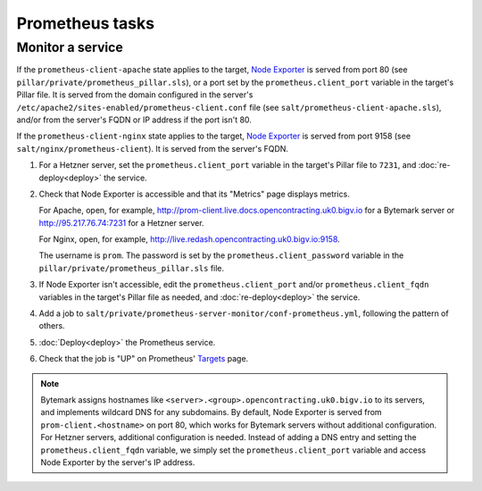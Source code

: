 Prometheus tasks
================

Monitor a service
-----------------

If the ``prometheus-client-apache`` state applies to the target, `Node Exporter <https://github.com/prometheus/node_exporter>`__ is served from port 80 (see ``pillar/private/prometheus_pillar.sls``), or a port set by the ``prometheus.client_port`` variable in the target's Pillar file. It is served from the domain configured in the server's ``/etc/apache2/sites-enabled/prometheus-client.conf`` file (see ``salt/prometheus-client-apache.sls``), and/or from the server's FQDN or IP address if the port isn't 80.

If the ``prometheus-client-nginx`` state applies to the target, `Node Exporter <https://github.com/prometheus/node_exporter>`__ is served from port 9158 (see ``salt/nginx/prometheus-client``). It is served from the server's FQDN.

#. For a Hetzner server, set the ``prometheus.client_port`` variable in the target's Pillar file to ``7231``, and :doc:`re-deploy<deploy>` the service.

#. Check that Node Exporter is accessible and that its "Metrics" page displays metrics.

   For Apache, open, for example, http://prom-client.live.docs.opencontracting.uk0.bigv.io for a Bytemark server or http://95.217.76.74:7231 for a Hetzner server.

   For Nginx, open, for example, http://live.redash.opencontracting.uk0.bigv.io:9158.

   The username is ``prom``. The password is set by the ``prometheus.client_password`` variable in the ``pillar/private/prometheus_pillar.sls`` file.

#. If Node Exporter isn't accessible, edit the ``prometheus.client_port`` and/or ``prometheus.client_fqdn`` variables in the target's Pillar file as needed, and :doc:`re-deploy<deploy>` the service.

#. Add a job to ``salt/private/prometheus-server-monitor/conf-prometheus.yml``, following the pattern of others.

#. :doc:`Deploy<deploy>` the Prometheus service.

#. Check that the job is "UP" on Prometheus' `Targets <https://monitor.prometheus.open-contracting.org/targets>`__ page.

.. note::

   Bytemark assigns hostnames like ``<server>.<group>.opencontracting.uk0.bigv.io`` to its servers, and implements wildcard DNS for any subdomains. By default, Node Exporter is served from ``prom-client.<hostname>`` on port 80, which works for Bytemark servers without additional configuration. For Hetzner servers, additional configuration is needed. Instead of adding a DNS entry and setting the ``prometheus.client_fqdn`` variable, we simply set the ``prometheus.client_port`` variable and access Node Exporter by the server's IP address.
